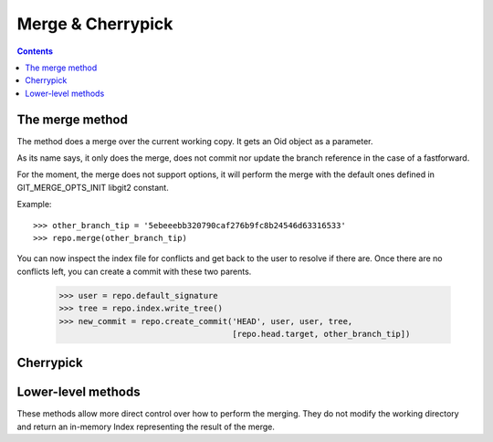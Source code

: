**********************************************************************
Merge & Cherrypick
**********************************************************************

.. contents::

.. automethod:: pygit2.Repository.merge_base
.. automethod:: pygit2.Repository.merge
.. automethod:: pygit2.Repository.merge_analysis

The merge method
=================

The method does a merge over the current working copy.
It gets an Oid object as a parameter.

As its name says, it only does the merge, does not commit nor update the
branch reference in the case of a fastforward.

For the moment, the merge does not support options, it will perform the
merge with the default ones defined in GIT_MERGE_OPTS_INIT libgit2 constant.

Example::

    >>> other_branch_tip = '5ebeeebb320790caf276b9fc8b24546d63316533'
    >>> repo.merge(other_branch_tip)

You can now inspect the index file for conflicts and get back to the
user to resolve if there are. Once there are no conflicts left, you
can create a commit with these two parents.

   >>> user = repo.default_signature
   >>> tree = repo.index.write_tree()
   >>> new_commit = repo.create_commit('HEAD', user, user, tree,
                                       [repo.head.target, other_branch_tip])


Cherrypick
===================

.. automethod:: pygit2.Repository.cherrypick


Lower-level methods
===================

These methods allow more direct control over how to perform the
merging. They do not modify the working directory and return an
in-memory Index representing the result of the merge.

.. automethod:: pygit2.Repository.merge_commits
.. automethod:: pygit2.Repository.merge_trees
